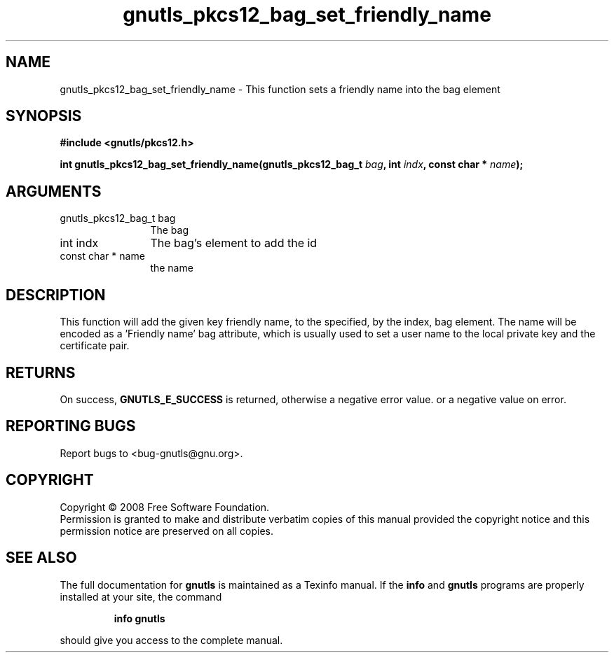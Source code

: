 .\" DO NOT MODIFY THIS FILE!  It was generated by gdoc.
.TH "gnutls_pkcs12_bag_set_friendly_name" 3 "2.6.4" "gnutls" "gnutls"
.SH NAME
gnutls_pkcs12_bag_set_friendly_name \- This function sets a friendly name into the bag element
.SH SYNOPSIS
.B #include <gnutls/pkcs12.h>
.sp
.BI "int gnutls_pkcs12_bag_set_friendly_name(gnutls_pkcs12_bag_t " bag ", int " indx ", const char * " name ");"
.SH ARGUMENTS
.IP "gnutls_pkcs12_bag_t bag" 12
The bag
.IP "int indx" 12
The bag's element to add the id
.IP "const char * name" 12
the name
.SH "DESCRIPTION"
This function will add the given key friendly name, to the specified, by the index, bag
element. The name will be encoded as a 'Friendly name' bag attribute,
which is usually used to set a user name to the local private key and the certificate pair.
.SH "RETURNS"
On success, \fBGNUTLS_E_SUCCESS\fP is returned, otherwise a
negative error value. or a negative value on error.
.SH "REPORTING BUGS"
Report bugs to <bug-gnutls@gnu.org>.
.SH COPYRIGHT
Copyright \(co 2008 Free Software Foundation.
.br
Permission is granted to make and distribute verbatim copies of this
manual provided the copyright notice and this permission notice are
preserved on all copies.
.SH "SEE ALSO"
The full documentation for
.B gnutls
is maintained as a Texinfo manual.  If the
.B info
and
.B gnutls
programs are properly installed at your site, the command
.IP
.B info gnutls
.PP
should give you access to the complete manual.
